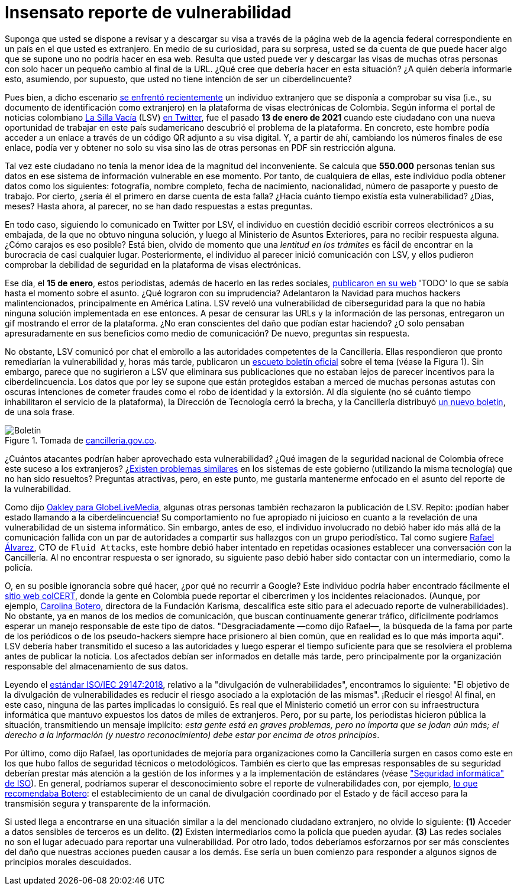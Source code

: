 :page-slug: insensato-reporte/
:page-date: 2021-01-29
:page-subtitle: La Cancillería colombiana enfrentó un grave problema
:page-category: opinions
:page-tags: cybersecurity, vulnerability, information, web, risk, standard
:page-image: https://res.cloudinary.com/fluid-attacks/image/upload/v1620330923/blog/insensato-reporte/cover_iye7uf.webp
:page-alt: Photo by Jono Hirst on Unsplash
:page-description: Aquí les doy una visión general de la reciente vulnerabilidad de seguridad de la Cancillería colombiana y su inadecuada divulgación en medios de comunicación.
:page-keywords: Vulnerabilidad, Cancillería, Colombia, Visa, Datos, Web, Ethical Hacking, Pentesting
:page-author: Felipe Ruiz
:page-writer: fruiz
:page-spanish: yes
:name: Felipe Ruiz
:about1: Cybersecurity Editor
:source: https://unsplash.com/photos/dKS6CQZ5mgo

= Insensato reporte de vulnerabilidad

Suponga que usted se dispone a revisar y a descargar su visa
a través de la página web de la agencia federal correspondiente
en un país en el que usted es extranjero.
En medio de su curiosidad, para su sorpresa,
usted se da cuenta de que puede hacer algo que se supone
uno no podría hacer en esa web.
Resulta que usted puede ver y descargar las visas de muchas otras personas
con solo hacer un pequeño cambio al final de la URL.
¿Qué cree que debería hacer en esta situación?
¿A quién debería informarle esto, asumiendo, por supuesto,
que usted no tiene intención de ser un ciberdelincuente?

Pues bien, a dicho escenario link:https://www.dw.com/es/colombia-falla-inform%C3%A1tica-expone-datos-de-550000-personas-extranjeras/a-56245939[se enfrentó recientemente] un individuo extranjero
que se disponía a comprobar su visa
(i.e., su documento de identificación como extranjero)
en la plataforma de visas electrónicas de Colombia.
Según informa el portal de noticias colombiano link:https://lasillavacia.com/[La Silla Vacía] (LSV) link:https://twitter.com/lasillavacia/status/1350221344231796747[en Twitter],
fue el pasado *13 de enero de 2021* cuando este ciudadano
con una nueva oportunidad de trabajar en este país sudamericano
descubrió el problema de la plataforma.
En concreto, este hombre podía acceder a un enlace
a través de un código QR adjunto a su visa digital.
Y, a partir de ahí, cambiando los números finales de ese enlace,
podía ver y obtener no solo su visa
sino las de otras personas en PDF sin restricción alguna.

Tal vez este ciudadano no tenía la menor idea de la magnitud del inconveniente.
Se calcula que *550.000* personas tenían sus datos
en ese sistema de información vulnerable en ese momento.
Por tanto, de cualquiera de ellas,
este individuo podía obtener datos como los siguientes:
fotografía, nombre completo, fecha de nacimiento, nacionalidad,
número de pasaporte y puesto de trabajo.
Por cierto, ¿sería él el primero en darse cuenta de esta falla?
¿Hacía cuánto tiempo existía esta vulnerabilidad? ¿Días, meses?
Hasta ahora, al parecer, no se han dado respuestas a estas preguntas.

En todo caso, siguiendo lo comunicado en Twitter por LSV,
el individuo en cuestión decidió escribir correos electrónicos a su embajada,
de la que no obtuvo ninguna solución,
y luego al Ministerio de Asuntos Exteriores, para no recibir respuesta alguna.
¿Cómo carajos es eso posible?
Está bien, olvido de momento que
una _lentitud en los trámites_ es fácil de encontrar
en la burocracia de casi cualquier lugar.
Posteriormente, el individuo al parecer inició comunicación con LSV,
y ellos pudieron comprobar la debilidad de seguridad
en la plataforma de visas electrónicas.

Ese día, el *15 de enero*, estos periodistas,
además de hacerlo en las redes sociales, link:https://lasillavacia.com/bache-seguridad-amenazo-los-datos-extranjeros-y-cancilleria-no-sabia-79749[publicaron en su web]
'TODO' lo que se sabía hasta el momento sobre el asunto.
¿Qué lograron con su imprudencia?
Adelantaron la Navidad para muchos hackers malintencionados,
principalmente en América Latina.
LSV reveló una vulnerabilidad de ciberseguridad
para la que no había ninguna solución implementada en ese entonces.
A pesar de censurar las URLs y la información de las personas,
entregaron un gif mostrando el error de la plataforma.
¿No eran conscientes del daño que podían estar haciendo?
¿O solo pensaban apresuradamente en sus beneficios como medio de comunicación?
De nuevo, preguntas sin respuesta.

No obstante, LSV comunicó por chat el embrollo
a las autoridades competentes de la Cancillería.
Ellas respondieron que pronto remediarían la vulnerabilidad
y, horas más tarde, publicaron un link:https://www.cancilleria.gov.co/newsroom/news/cancilleria-informa-falla-sistema-informacion-plataforma-visas-electronicas[escueto boletín oficial]
sobre el tema (véase la Figura 1).
Sin embargo, parece que no sugirieron a LSV que eliminara sus publicaciones
que no estaban lejos de parecer incentivos para la ciberdelincuencia.
Los datos que por ley se supone que están protegidos
estaban a merced de muchas personas astutas con oscuras intenciones
de cometer fraudes como el robo de identidad y la extorsión.
Al día siguiente (no sé cuánto tiempo
inhabilitaron el servicio de la plataforma),
la Dirección de Tecnología cerró la brecha,
y la Cancillería distribuyó link:https://www.cancilleria.gov.co/newsroom/news/cancilleria-informa-fue-solucionada-superada-falla-presentada-sistema-informacion[un nuevo boletín], de una sola frase.

.Tomada de link:https://www.cancilleria.gov.co/newsroom/news/cancilleria-informa-falla-sistema-informacion-plataforma-visas-electronicas[cancilleria.gov.co].
image::https://res.cloudinary.com/fluid-attacks/image/upload/v1620330921/blog/insensato-reporte/boletin_b0l6ye.webp[Boletín]

¿Cuántos atacantes podrían haber aprovechado esta vulnerabilidad?
¿Qué imagen de la seguridad nacional de Colombia
ofrece este suceso a los extranjeros?
¿link:https://www.enter.co/empresas/seguridad/la-falla-de-la-cancilleria-colombiana-que-expuso-miles-de-visas/[Existen problemas similares] en los sistemas de este gobierno
(utilizando la misma tecnología) que no han sido resueltos?
Preguntas atractivas, pero, en este punto,
me gustaría mantenerme enfocado en el asunto del reporte de la vulnerabilidad.

Como dijo link:https://globelivemedia.com/a-computer-error-by-the-colombian-foreign-ministry-made-the-visas-of-some-550000-foreigners-public/[Oakley para GlobeLiveMedia],
algunas otras personas también rechazaron la publicación de LSV.
Repito: ¡podían haber estado llamando a la ciberdelincuencia!
Su comportamiento no fue apropiado ni juicioso
en cuanto a la revelación de una vulnerabilidad de un sistema informático.
Sin embargo, antes de eso, el individuo involucrado no debió haber ido
más allá de la comunicación fallida con un par de autoridades
a compartir sus hallazgos con un grupo periodístico.
Tal como sugiere link:../../about-us/people/ralvarez/[Rafael Álvarez], CTO de `Fluid Attacks`,
este hombre debió haber intentado en repetidas ocasiones
establecer una conversación con la Cancillería.
Al no encontrar respuesta o ser ignorado, su siguiente paso
debió haber sido contactar con un intermediario, como la policía.

O, en su posible ignorancia sobre qué hacer,
¿por qué no recurrir a Google?
Este individuo podría haber encontrado fácilmente el link:http://www.colcert.gov.co/[sitio web colCERT],
donde la gente en Colombia puede reportar el cibercrimen
y los incidentes relacionados.
(Aunque, por ejemplo, https://www.elespectador.com/opinion/la-importancia-de-reportar-fallos-en-sistemas-informaticos-del-estado/[Carolina Botero], directora de la Fundación Karisma,
descalifica este sitio para el adecuado reporte de vulnerabilidades).
No obstante, ya en manos de los medios de comunicación,
que buscan continuamente generar tráfico,
difícilmente podríamos esperar un manejo responsable de este tipo de datos.
"Desgraciadamente —como dijo Rafael—, la búsqueda de la fama
por parte de los periódicos o de los pseudo-hackers
siempre hace prisionero al bien común,
que en realidad es lo que más importa aquí".
LSV debería haber transmitido el suceso a las autoridades
y luego esperar el tiempo suficiente para que se resolviera el problema
antes de publicar la noticia.
Los afectados debían ser informados en detalle más tarde,
pero principalmente por la organización responsable
del almacenamiento de sus datos.

Leyendo el link:../iso-iec-29147/[estándar ISO/IEC 29147:2018],
relativo a la "divulgación de vulnerabilidades", encontramos lo siguiente:
"El objetivo de la divulgación de vulnerabilidades es reducir el riesgo
asociado a la explotación de las mismas".
¡Reducir el riesgo! Al final, en este caso,
ninguna de las partes implicadas lo consiguió.
Es real que el Ministerio cometió un error con su infraestructura informática
que mantuvo expuestos los datos de miles de extranjeros.
Pero, por su parte, los periodistas hicieron pública la situación,
transmitiendo un mensaje implícito: _esta gente está en graves problemas,
pero no importa que se jodan aún más; el derecho a la información
(y nuestro reconocimiento) debe estar por encima de otros principios_.

Por último, como dijo Rafael, las oportunidades de mejoría
para organizaciones como la Cancillería
surgen en casos como este
en los que hubo fallos de seguridad técnicos o metodológicos.
También es cierto que las empresas responsables de su seguridad
deberían prestar más atención a la gestión de los informes
y a la implementación de estándares (véase link:https://www.iso.org/ics/35.030/x/["Seguridad informática" de ISO]).
En general, podríamos superar el desconocimiento
sobre el reporte de vulnerabilidades con, por ejemplo,
link:https://www.elespectador.com/opinion/la-importancia-de-reportar-fallos-en-sistemas-informaticos-del-estado/[lo que recomendaba Botero]: el establecimiento de un canal de divulgación
coordinado por el Estado y de fácil acceso
para la transmisión segura y transparente de la información.

Si usted llega a encontrarse en una situación similar
a la del mencionado ciudadano extranjero, no olvide lo siguiente:
*(1)* Acceder a datos sensibles de terceros es un delito.
*(2)* Existen intermediarios como la policía que pueden ayudar.
*(3)* Las redes sociales no son el lugar adecuado
para reportar una vulnerabilidad.
Por otro lado, todos deberíamos esforzarnos por ser más conscientes
del daño que nuestras acciones pueden causar a los demás.
Ese sería un buen comienzo
para responder a algunos signos de principios morales descuidados.
